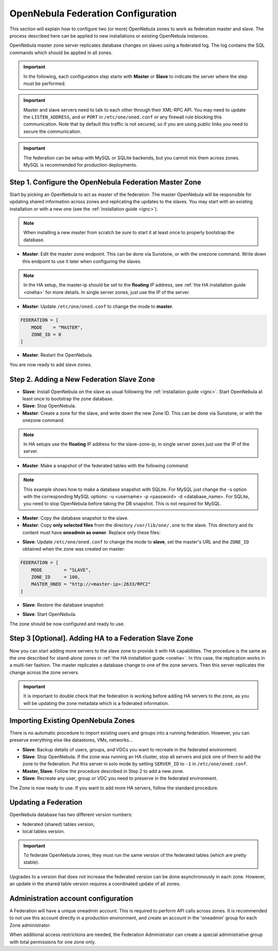.. _federationconfig:

================================================================================
OpenNebula Federation Configuration
================================================================================

This section will explain how to configure two (or more) OpenNebula zones to work as federation master and slave. The process described here can be applied to new installations or existing OpenNebula instances.

OpenNebula master zone server replicates database changes on slaves using a federated log. The log contains the SQL commands which should be applied in all zones.

.. important:: In the following, each configuration step starts with **Master** or **Slave** to indicate the server where the step must be performed.

.. important:: Master and slave servers need to talk to each other through their XML-RPC API. You may need to update the ``LISTEN_ADDRESS``, and or ``PORT`` in ``/etc/one/oned.conf`` or any firewall rule blocking this communication. Note that by default this traffic is not secured, so if you are using public links you need to secure the communication.

.. important:: The federation can be setup with MySQL or SQLite backends, but you cannot mix them across zones. MySQL is recommended for production deployments.

Step 1. Configure the OpenNebula Federation Master Zone
================================================================================

Start by picking an OpenNebula to act as master of the federation. The master OpenNebula will be responsible for updating shared information across zones and replicating the updates to the slaves. You may start with an existing installation or with a new one (see the :ref:`installation guide <ignc>`).

.. note:: When installing a new master from scratch be sure to start it at least once to properly bootstrap the database.

- **Master**: Edit the master zone endpoint. This can be done via Sunstone, or with the onezone command. Write down this endpoint to use it later when configuring the slaves.

.. prompt:: bash $ auto

    $ onezone update 0
    ENDPOINT = http://<master-ip>:2633/RPC2

.. note:: In the HA setup, the master-ip should be set to the **floating** IP address, see :ref:`the HA installation guide <oneha>` for more details. In single server zones, just use the IP of the server.

- **Master**: Update ``/etc/one/oned.conf`` to change the mode to **master**.

.. code-block:: bash

    FEDERATION = [
        MODE    = "MASTER",
        ZONE_ID = 0
    ]

- **Master**: Restart the OpenNebula.

You are now ready to add slave zones.

Step 2. Adding a New Federation Slave Zone
================================================================================

- **Slave**: Install OpenNebula on the slave as usual following the :ref:`installation guide <ignc>`. Start OpenNebula at least once to bootstrap the zone database.

- **Slave**: Stop OpenNebula.

- **Master**: Create a zone for the slave, and write down the new Zone ID. This can be done via Sunstone, or with the onezone command.

.. prompt:: bash $ auto

    $ vim /tmp/zone.tmpl
    NAME     = slave-name
    ENDPOINT = http://<slave-zone-ip>:2633/RPC2

    $ onezone create /tmp/zone.tmpl
    ID: 100

    $ onezone list
       ID NAME
        0 OpenNebula
      100 slave-name

.. note:: In HA setups use the **floating** IP address for the slave-zone-ip, in single server zones just use the IP of the server.

- **Master**: Make a snapshot of the federated tables with the following command:

.. prompt:: bash $ auto

    $ onedb backup --federated -s /var/lib/one/one.db
    Sqlite database backup of federated tables stored in /var/lib/one/one.db_federated_2017-6-15_8:52:51.bck
    Use 'onedb restore' to restore the DB.

.. note:: This example shows how to make a database snapshot with SQLite. For MySQL just change the -s option with the corresponding MySQL options: -u <username> -p <password> -d <database_name>. For SQLite, you need to stop OpenNebula before taking the DB snapshot. This is not required for MySQL.

- **Master**: Copy the database snapshot to the slave.

- **Master**: Copy **only selected files** from the directory ``/var/lib/one/.one`` to the slave. This directory and its content must have **oneadmin as owner**. Replace only these files:

.. prompt:: bash $ auto

    $ ls -1 /var/lib/one/.one
    ec2_auth
    one_auth
    oneflow_auth
    onegate_auth
    sunstone_auth

- **Slave**: Update ``/etc/one/oned.conf`` to change the mode to **slave**, set the master's URL and the ``ZONE_ID`` obtained when the zone was created on master:

.. code-block:: bash

    FEDERATION = [
        MODE        = "SLAVE",
        ZONE_ID     = 100,
        MASTER_ONED = "http://<master-ip>:2633/RPC2"
    ]

- **Slave**: Restore the database snapshot:

.. prompt:: bash $ auto

    $ onedb restore --federated -s /var/lib/one/one.db /var/lib/one/one.db_federated_2017-6-14_16:0:36.bck
    Sqlite database backup restored in one.db

- **Slave**: Start OpenNebula.

The zone should be now configured and ready to use.

Step 3 [Optional]. Adding HA to a Federation Slave Zone
================================================================================

Now you can start adding more servers to the slave zone to provide it with HA capabilities. The procedure is the same as the one described for stand-alone zones in :ref:`the HA installation guide <oneha>`. In this case, the replication works in a multi-tier fashion. The master replicates a database change to one of the zone servers. Then this server replicates the change across the zone servers.

.. important:: It is important to double check that the federation is working before adding HA servers to the zone, as you will be updating the zone metadata which is a federated information.

Importing Existing OpenNebula Zones
================================================================================

There is no automatic procedure to import existing users and groups into a running federation. However, you can preserve everything else like datastores, VMs, networks...

- **Slave**: Backup details of users, groups, and VDCs you want to recreate in the federated environment.

- **Slave**: Stop OpenNebula. If the zone was running an HA cluster, stop all servers and pick one of them to add the zone to the federation. Put this server in solo mode by setting ``SERVER_ID`` to ``-1`` in ``/etc/one/oned.conf``.

- **Master, Slave**: Follow the procedure described in Step 2 to add a new zone.

- **Slave**: Recreate any user, group or VDC you need to preserve in the federated environment.

The Zone is now ready to use. If you want to add more HA servers, follow the standard procedure.

Updating a Federation
================================================================================

OpenNebula database has two different version numbers:

- federated (shared) tables version,
- local tables version.

.. important:: To federate OpenNebula zones, they must run the same version of the federated tables (which are pretty stable).

Upgrades to a version that does not increase the federated version can be done asynchronously in each zone. However, an update in the shared table version requires a coordinated update of all zones.


Administration account configuration
================================================================================

A Federation will have a unique oneadmin account. This is required to perform API calls across zones. It is recommended to not use this account directly in a production environment, and create an account in the 'oneadmin' group for each Zone administrator.

When additional access restrictions are needed, the Federation Administrator can create a special administrative group with total permissions for one zone only.
